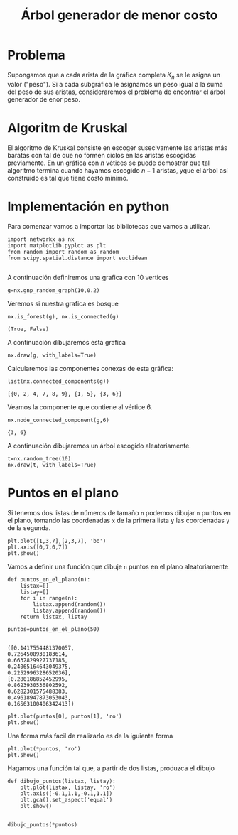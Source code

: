 #+title: Árbol generador de  menor costo

#+options: toc:nil

#+latex_header: \usepackage{listings}
#+latex_header: \lstalias{ipython}{python}
#+latex_header: \lstset{basicstyle=\small\ttfamily, frame=single}

#+latex_header: \usepackage{bera}
#+property: header-args:ipython :exports both :cache yes :session arbol :results raw drawer_

* Problema

Supongamos que a cada arista de la gráfica completa \(K_{{n}}\) se le
asigna un valor ("peso"). Si a cada subgráfica le asignamos un peso
igual a la suma del peso de sus aristas, consideraremos el problema de
encontrar el árbol  generador de enor peso.

* Algoritm de Kruskal

El algoritmo de Kruskal consiste en escoger susecivamente las aristas
más baratas con tal de que no formen ciclos en las aristas escogidas
previamente. En un gráfica con \(n\) vétices se puede demostrar que
tal algoritmo termina cuando hayamos escogido \(n-1\) aristas, yque el
árbol así construido es tal que tiene costo minimo.

* Implementación en python

 
Para comenzar vamos a importar las bibliotecas que vamos a utilizar.

#+begin_src ipython
import networkx as nx
import matplotlib.pyplot as plt
from random import random as random 
from scipy.spatial.distance import euclidean
#+end_src

#+RESULTS[c3c5b4ff4d73f8ff096711c15ca944e31aead77b]:
# Out[6]:

#+begin_src ipytho
#+end_src

#+RESULTS[c3c5b4ff4d73f8ff096711c15ca944e31aead77b]:
# Out[4]:
A continuación definiremos una grafica con 10 vertices
#+begin_src ipython
g=nx.gnp_random_graph(10,0.2)
#+end_src

#+RESULTS[a9775e33a4bf00ef3864f66a486a605b150114a8]:
# Out[5]:
Veremos si nuestra grafica es bosque 
#+begin_src ipython
nx.is_forest(g), nx.is_connected(g)
#+end_src

#+RESULTS[04800ad2e3265bbf44a2999cbcf96ecc3f2a0f89]:
# Out[7]:
: (True, False)

A continuación dibujaremos esta grafica

#+begin_src ipython
nx.draw(g, with_labels=True)
#+end_src

#+RESULTS[5176e90476e066398e8316449b7f5ffcbedcd18a]:
# Out[8]:
[[file:./obipy-resources/22581LB.png]]

Calcularemos las componentes conexas de esta gráfica:

#+begin_src ipython
list(nx.connected_components(g))
#+end_src

#+RESULTS[d9189dbe65070bf6dfdb410e9727225c8b9d1ae5]:
# Out[9]:
: [{0, 2, 4, 7, 8, 9}, {1, 5}, {3, 6}]

Veamos la componente que contiene al vértice 6.

#+begin_src ipython
nx.node_connected_component(g,6)
#+end_src

#+RESULTS[05dfe18a0828f6fa5b615c87a1f0fad66714a501]:
# Out[10]:
: {3, 6}

A continuación dibujaremos un árbol escogido aleatoriamente.

#+begin_src ipython
t=nx.random_tree(10)
nx.draw(t, with_labels=True)
#+end_src

#+RESULTS[9f3d33a5029a5b4995344a63e017d06c9bce747a]:
# Out[11]:
[[file:./obipy-resources/2258CWH.png]]


* Puntos en el plano

  Si tenemos dos listas de números  de tamaño =n= podemos dibujar =n=
puntos en el plano, tomando las coordenadas =x= de la primera lista y
las coordenadas =y= de la segunda.

#+begin_src ipython
plt.plot([1,3,7],[2,3,7], 'bo')
plt.axis([0,7,0,7])
plt.show()
#+end_src

#+RESULTS[c2576362e664e1b29f1b4d9e6ac89c7316e2e8ca]:
# Out[13]:
[[file:./obipy-resources/2258cqT.png]]

Vamos a definir una función que dibuje =n= puntos en el plano
aleatoriamente.

#+begin_src ipython
def puntos_en_el_plano(n):
    listax=[]
    listay=[]
    for i in range(n):
        listax.append(random())
        listay.append(random())
    return listax, listay
#+end_src

#+RESULTS[01a196e2c852e06ef17a54c232bb38125fc0659a]:
# Out[14]:

#+begin_src ipython
puntos=puntos_en_el_plano(50)

#+end_src

#+RESULTS[09306921afc1c0f8028422af8016dae2b72426d6]:
# Out[19]:

#+BEGIN_EXAMPLE
  ([0.1417554481370057,
  0.7264508930183614,
  0.6632829927737185,
  0.24065164643049375,
  0.2252996328652036],
  [0.280186852452995,
  0.8623930536802592,
  0.6282301575488383,
  0.49618947873053043,
  0.16563100406342413])
#+END_EXAMPLE

#+begin_src ipython
plt.plot(puntos[0], puntos[1], 'ro')
plt.show()
#+end_src

#+RESULTS[a3d0967aec8bdc84eb89995ab1129cf8ae5ec29f]:
# Out[16]:
[[file:./obipy-resources/2258p0Z.png]]

Una forma más facil de realizarlo es de la iguiente forma 

#+begin_src ipython
plt.plot(*puntos, 'ro')
plt.show()
#+end_src

#+RESULTS[996fad2188023db8fec964c5853c6ffae689884b]:
# Out[17]:
[[file:./obipy-resources/22582-f.png]]

Hagamos una función tal que, a partir de dos listas, produzca el
dibujo

#+begin_src ipython
def dibujo_puntos(listax, listay):
    plt.plot(listax, listay, 'ro')
    plt.axis([-0.1,1.1,-0.1,1.1])
    plt.gca().set_aspect('equal')
    plt.show()
    
#+end_src

#+RESULTS[1f4ba9df6c1f8dc3caff0062fd357722b9a82d28]:
# Out[18]:

#+begin_src ipython
dibujo_puntos(*puntos)
#+end_src

#+RESULTS[503c61dedf6ad64bb34c8b6103b5e3e11d846374]:
# Out[21]:
[[file:./obipy-resources/2258DJm.png]]


# Local Variables:
# org-confirm-babel-evaluateaces-vector: nil
# End:
